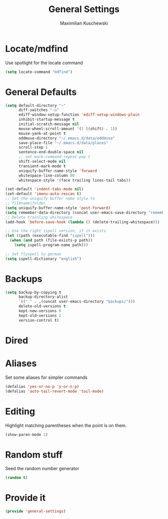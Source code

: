 #+TITLE: General Settings
#+DESCRIPTION: Settings that are general/minimal enough to put them into one file
#+AUTHOR: Maximilian Kuschewski
#+PROPERTY: my-file-type emacs-config

* Locate/mdfind

Use spotlight for the locate command
#+begin_src emacs-lisp
(setq locate-command "mdfind")
#+end_src

* General Defaults
#+begin_src emacs-lisp
  (setq default-directory "~"
        diff-switches "-u"
        ediff-window-setup-function 'ediff-setup-windows-plain
        inhibit-startup-message t
        initial-scratch-message nil
        mouse-wheel-scroll-amount '(1 ((shift) . 1))
        mouse-yank-at-point t
        oddmuse-directory "~/.emacs.d/data/oddmuse"
        save-place-file "~/.emacs.d/data/places"
        scroll-step 1
        sentence-end-double-space nil
        ;; set-mark-command-repeat-pop t
        shift-select-mode nil
        transient-mark-mode t
        uniquify-buffer-name-style 'forward
        whitespace-line-column 80
        whitespace-style '(face trailing lines-tail tabs))

  (set-default 'indent-tabs-mode nil)
  (set-default 'imenu-auto-rescan t)
  ;; Set the uniquify buffer name style to
  ;; filename|folder
  (setq uniquify-buffer-name-style 'post-forward)
  (setq remember-data-directory (concat user-emacs-save-directory "remember"))
  ;; Delete trainling whitespace
  (add-hook 'before-save-hook (lambda () (delete-trailing-whitespace)))

  ;; Use the right ispell version, if it exists
  (let ((path (executable-find "ispell")))
    (when (and path (file-exists-p path))
      (setq ispell-program-name path)))

  ;; Set flyspell to german
  (setq ispell-dictionary "english")
#+end_src

* Backups
#+begin_src emacs-lisp
(setq backup-by-copying t
      backup-directory-alist
      `(("." . ,(concat user-emacs-directory "backups/")))
      delete-old-versions t
      kept-new-versions 6
      kept-old-versions 2
      version-control t)
#+end_src

* Dired
* Aliases
Set some aliases for simpler commands
#+begin_src emacs-lisp
(defalias 'yes-or-no-p 'y-or-n-p)
(defalias 'auto-tail-revert-mode 'tail-mode)
#+end_src

* Editing
Highlight matching parentheses when the point is on them.
#+begin_src emacs-lisp
(show-paren-mode 1)
#+end_src

* Random stuff
Seed the random number generator
#+begin_src emacs-lisp
(random t)
#+end_src
* Provide it
#+begin_src emacs-lisp
(provide 'general-settings)
#+end_src
